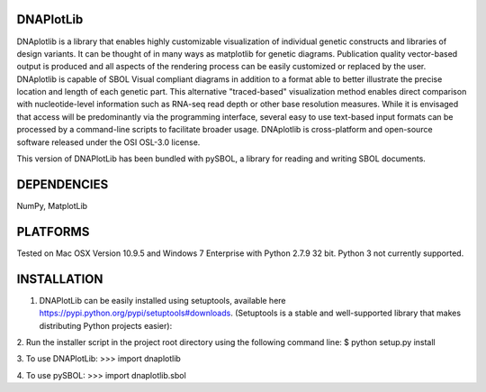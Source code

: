 DNAPlotLib
===========

DNAplotlib is a library that enables highly customizable visualization of individual genetic constructs and libraries of design variants. It can be thought of in many ways as matplotlib for genetic diagrams. Publication quality vector-based output is produced and all aspects of the rendering process can be easily customized or replaced by the user. DNAplotlib is capable of SBOL Visual compliant diagrams in addition to a format able to better illustrate the precise location and length of each genetic part. This alternative "traced-based" visualization method enables direct comparison with nucleotide-level information such as RNA-seq read depth or other base resolution measures. While it is envisaged that access will be predominantly via the programming interface, several easy to use text-based input formats can be processed by a command-line scripts to facilitate broader usage. DNAplotlib is cross-platform and open-source software released under the OSI OSL-3.0 license.

This version of DNAPlotLib has been bundled with pySBOL, a library for reading and writing SBOL documents.

DEPENDENCIES
============
NumPy, MatplotLib

PLATFORMS
=========
Tested on Mac OSX Version 10.9.5 and Windows 7 Enterprise with Python 2.7.9 32 bit. Python 3 not currently supported.

INSTALLATION
============

1. DNAPlotLib can be easily installed using setuptools, available here https://pypi.python.org/pypi/setuptools#downloads. (Setuptools is a stable and well-supported library that makes distributing Python projects easier):

2. Run the installer script in the project root directory using the following command line:
$ python setup.py install

3. To use DNAPlotLib:
>>> import dnaplotlib

4. To use pySBOL:
>>> import dnaplotlib.sbol